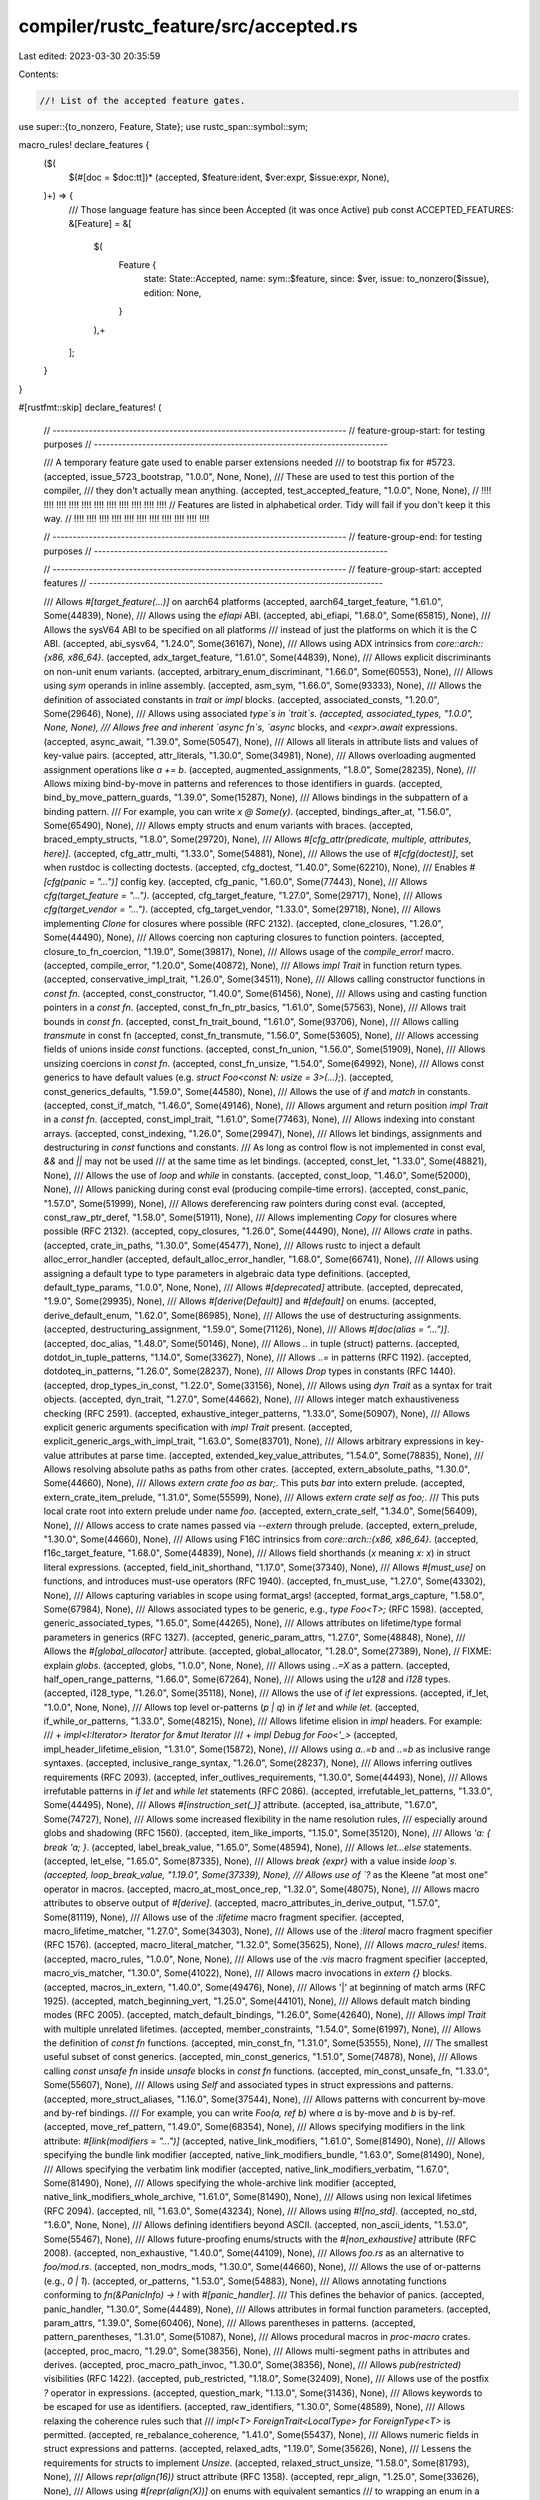 compiler/rustc_feature/src/accepted.rs
======================================

Last edited: 2023-03-30 20:35:59

Contents:

.. code-block:: rs

    //! List of the accepted feature gates.

use super::{to_nonzero, Feature, State};
use rustc_span::symbol::sym;

macro_rules! declare_features {
    ($(
        $(#[doc = $doc:tt])* (accepted, $feature:ident, $ver:expr, $issue:expr, None),
    )+) => {
        /// Those language feature has since been Accepted (it was once Active)
        pub const ACCEPTED_FEATURES: &[Feature] = &[
            $(
                Feature {
                    state: State::Accepted,
                    name: sym::$feature,
                    since: $ver,
                    issue: to_nonzero($issue),
                    edition: None,
                }
            ),+
        ];
    }
}

#[rustfmt::skip]
declare_features! (
    // -------------------------------------------------------------------------
    // feature-group-start: for testing purposes
    // -------------------------------------------------------------------------

    /// A temporary feature gate used to enable parser extensions needed
    /// to bootstrap fix for #5723.
    (accepted, issue_5723_bootstrap, "1.0.0", None, None),
    /// These are used to test this portion of the compiler,
    /// they don't actually mean anything.
    (accepted, test_accepted_feature, "1.0.0", None, None),
    // !!!!    !!!!    !!!!    !!!!   !!!!    !!!!    !!!!    !!!!    !!!!    !!!!    !!!!
    // Features are listed in alphabetical order. Tidy will fail if you don't keep it this way.
    // !!!!    !!!!    !!!!    !!!!   !!!!    !!!!    !!!!    !!!!    !!!!    !!!!    !!!!

    // -------------------------------------------------------------------------
    // feature-group-end: for testing purposes
    // -------------------------------------------------------------------------

    // -------------------------------------------------------------------------
    // feature-group-start: accepted features
    // -------------------------------------------------------------------------

    /// Allows `#[target_feature(...)]` on aarch64 platforms
    (accepted, aarch64_target_feature, "1.61.0", Some(44839), None),
    /// Allows using the `efiapi` ABI.
    (accepted, abi_efiapi, "1.68.0", Some(65815), None),
    /// Allows the sysV64 ABI to be specified on all platforms
    /// instead of just the platforms on which it is the C ABI.
    (accepted, abi_sysv64, "1.24.0", Some(36167), None),
    /// Allows using ADX intrinsics from `core::arch::{x86, x86_64}`.
    (accepted, adx_target_feature, "1.61.0", Some(44839), None),
    /// Allows explicit discriminants on non-unit enum variants.
    (accepted, arbitrary_enum_discriminant, "1.66.0", Some(60553), None),
    /// Allows using `sym` operands in inline assembly.
    (accepted, asm_sym, "1.66.0", Some(93333), None),
    /// Allows the definition of associated constants in `trait` or `impl` blocks.
    (accepted, associated_consts, "1.20.0", Some(29646), None),
    /// Allows using associated `type`s in `trait`s.
    (accepted, associated_types, "1.0.0", None, None),
    /// Allows free and inherent `async fn`s, `async` blocks, and `<expr>.await` expressions.
    (accepted, async_await, "1.39.0", Some(50547), None),
    /// Allows all literals in attribute lists and values of key-value pairs.
    (accepted, attr_literals, "1.30.0", Some(34981), None),
    /// Allows overloading augmented assignment operations like `a += b`.
    (accepted, augmented_assignments, "1.8.0", Some(28235), None),
    /// Allows mixing bind-by-move in patterns and references to those identifiers in guards.
    (accepted, bind_by_move_pattern_guards, "1.39.0", Some(15287), None),
    /// Allows bindings in the subpattern of a binding pattern.
    /// For example, you can write `x @ Some(y)`.
    (accepted, bindings_after_at, "1.56.0", Some(65490), None),
    /// Allows empty structs and enum variants with braces.
    (accepted, braced_empty_structs, "1.8.0", Some(29720), None),
    /// Allows `#[cfg_attr(predicate, multiple, attributes, here)]`.
    (accepted, cfg_attr_multi, "1.33.0", Some(54881), None),
    /// Allows the use of `#[cfg(doctest)]`, set when rustdoc is collecting doctests.
    (accepted, cfg_doctest, "1.40.0", Some(62210), None),
    /// Enables `#[cfg(panic = "...")]` config key.
    (accepted, cfg_panic, "1.60.0", Some(77443), None),
    /// Allows `cfg(target_feature = "...")`.
    (accepted, cfg_target_feature, "1.27.0", Some(29717), None),
    /// Allows `cfg(target_vendor = "...")`.
    (accepted, cfg_target_vendor, "1.33.0", Some(29718), None),
    /// Allows implementing `Clone` for closures where possible (RFC 2132).
    (accepted, clone_closures, "1.26.0", Some(44490), None),
    /// Allows coercing non capturing closures to function pointers.
    (accepted, closure_to_fn_coercion, "1.19.0", Some(39817), None),
    /// Allows usage of the `compile_error!` macro.
    (accepted, compile_error, "1.20.0", Some(40872), None),
    /// Allows `impl Trait` in function return types.
    (accepted, conservative_impl_trait, "1.26.0", Some(34511), None),
    /// Allows calling constructor functions in `const fn`.
    (accepted, const_constructor, "1.40.0", Some(61456), None),
    /// Allows using and casting function pointers in a `const fn`.
    (accepted, const_fn_fn_ptr_basics, "1.61.0", Some(57563), None),
    /// Allows trait bounds in `const fn`.
    (accepted, const_fn_trait_bound, "1.61.0", Some(93706), None),
    /// Allows calling `transmute` in const fn
    (accepted, const_fn_transmute, "1.56.0", Some(53605), None),
    /// Allows accessing fields of unions inside `const` functions.
    (accepted, const_fn_union, "1.56.0", Some(51909), None),
    /// Allows unsizing coercions in `const fn`.
    (accepted, const_fn_unsize, "1.54.0", Some(64992), None),
    /// Allows const generics to have default values (e.g. `struct Foo<const N: usize = 3>(...);`).
    (accepted, const_generics_defaults, "1.59.0", Some(44580), None),
    /// Allows the use of `if` and `match` in constants.
    (accepted, const_if_match, "1.46.0", Some(49146), None),
    /// Allows argument and return position `impl Trait` in a `const fn`.
    (accepted, const_impl_trait, "1.61.0", Some(77463), None),
    /// Allows indexing into constant arrays.
    (accepted, const_indexing, "1.26.0", Some(29947), None),
    /// Allows let bindings, assignments and destructuring in `const` functions and constants.
    /// As long as control flow is not implemented in const eval, `&&` and `||` may not be used
    /// at the same time as let bindings.
    (accepted, const_let, "1.33.0", Some(48821), None),
    /// Allows the use of `loop` and `while` in constants.
    (accepted, const_loop, "1.46.0", Some(52000), None),
    /// Allows panicking during const eval (producing compile-time errors).
    (accepted, const_panic, "1.57.0", Some(51999), None),
    /// Allows dereferencing raw pointers during const eval.
    (accepted, const_raw_ptr_deref, "1.58.0", Some(51911), None),
    /// Allows implementing `Copy` for closures where possible (RFC 2132).
    (accepted, copy_closures, "1.26.0", Some(44490), None),
    /// Allows `crate` in paths.
    (accepted, crate_in_paths, "1.30.0", Some(45477), None),
    /// Allows rustc to inject a default alloc_error_handler
    (accepted, default_alloc_error_handler, "1.68.0", Some(66741), None),
    /// Allows using assigning a default type to type parameters in algebraic data type definitions.
    (accepted, default_type_params, "1.0.0", None, None),
    /// Allows `#[deprecated]` attribute.
    (accepted, deprecated, "1.9.0", Some(29935), None),
    /// Allows `#[derive(Default)]` and `#[default]` on enums.
    (accepted, derive_default_enum, "1.62.0", Some(86985), None),
    /// Allows the use of destructuring assignments.
    (accepted, destructuring_assignment, "1.59.0", Some(71126), None),
    /// Allows `#[doc(alias = "...")]`.
    (accepted, doc_alias, "1.48.0", Some(50146), None),
    /// Allows `..` in tuple (struct) patterns.
    (accepted, dotdot_in_tuple_patterns, "1.14.0", Some(33627), None),
    /// Allows `..=` in patterns (RFC 1192).
    (accepted, dotdoteq_in_patterns, "1.26.0", Some(28237), None),
    /// Allows `Drop` types in constants (RFC 1440).
    (accepted, drop_types_in_const, "1.22.0", Some(33156), None),
    /// Allows using `dyn Trait` as a syntax for trait objects.
    (accepted, dyn_trait, "1.27.0", Some(44662), None),
    /// Allows integer match exhaustiveness checking (RFC 2591).
    (accepted, exhaustive_integer_patterns, "1.33.0", Some(50907), None),
    /// Allows explicit generic arguments specification with `impl Trait` present.
    (accepted, explicit_generic_args_with_impl_trait, "1.63.0", Some(83701), None),
    /// Allows arbitrary expressions in key-value attributes at parse time.
    (accepted, extended_key_value_attributes, "1.54.0", Some(78835), None),
    /// Allows resolving absolute paths as paths from other crates.
    (accepted, extern_absolute_paths, "1.30.0", Some(44660), None),
    /// Allows `extern crate foo as bar;`. This puts `bar` into extern prelude.
    (accepted, extern_crate_item_prelude, "1.31.0", Some(55599), None),
    /// Allows `extern crate self as foo;`.
    /// This puts local crate root into extern prelude under name `foo`.
    (accepted, extern_crate_self, "1.34.0", Some(56409), None),
    /// Allows access to crate names passed via `--extern` through prelude.
    (accepted, extern_prelude, "1.30.0", Some(44660), None),
    /// Allows using F16C intrinsics from `core::arch::{x86, x86_64}`.
    (accepted, f16c_target_feature, "1.68.0", Some(44839), None),
    /// Allows field shorthands (`x` meaning `x: x`) in struct literal expressions.
    (accepted, field_init_shorthand, "1.17.0", Some(37340), None),
    /// Allows `#[must_use]` on functions, and introduces must-use operators (RFC 1940).
    (accepted, fn_must_use, "1.27.0", Some(43302), None),
    /// Allows capturing variables in scope using format_args!
    (accepted, format_args_capture, "1.58.0", Some(67984), None),
    /// Allows associated types to be generic, e.g., `type Foo<T>;` (RFC 1598).
    (accepted, generic_associated_types, "1.65.0", Some(44265), None),
    /// Allows attributes on lifetime/type formal parameters in generics (RFC 1327).
    (accepted, generic_param_attrs, "1.27.0", Some(48848), None),
    /// Allows the `#[global_allocator]` attribute.
    (accepted, global_allocator, "1.28.0", Some(27389), None),
    // FIXME: explain `globs`.
    (accepted, globs, "1.0.0", None, None),
    /// Allows using `..=X` as a pattern.
    (accepted, half_open_range_patterns, "1.66.0", Some(67264), None),
    /// Allows using the `u128` and `i128` types.
    (accepted, i128_type, "1.26.0", Some(35118), None),
    /// Allows the use of `if let` expressions.
    (accepted, if_let, "1.0.0", None, None),
    /// Allows top level or-patterns (`p | q`) in `if let` and `while let`.
    (accepted, if_while_or_patterns, "1.33.0", Some(48215), None),
    /// Allows lifetime elision in `impl` headers. For example:
    /// + `impl<I:Iterator> Iterator for &mut Iterator`
    /// + `impl Debug for Foo<'_>`
    (accepted, impl_header_lifetime_elision, "1.31.0", Some(15872), None),
    /// Allows using `a..=b` and `..=b` as inclusive range syntaxes.
    (accepted, inclusive_range_syntax, "1.26.0", Some(28237), None),
    /// Allows inferring outlives requirements (RFC 2093).
    (accepted, infer_outlives_requirements, "1.30.0", Some(44493), None),
    /// Allows irrefutable patterns in `if let` and `while let` statements (RFC 2086).
    (accepted, irrefutable_let_patterns, "1.33.0", Some(44495), None),
    /// Allows `#[instruction_set(_)]` attribute.
    (accepted, isa_attribute, "1.67.0", Some(74727), None),
    /// Allows some increased flexibility in the name resolution rules,
    /// especially around globs and shadowing (RFC 1560).
    (accepted, item_like_imports, "1.15.0", Some(35120), None),
    /// Allows `'a: { break 'a; }`.
    (accepted, label_break_value, "1.65.0", Some(48594), None),
    /// Allows `let...else` statements.
    (accepted, let_else, "1.65.0", Some(87335), None),
    /// Allows `break {expr}` with a value inside `loop`s.
    (accepted, loop_break_value, "1.19.0", Some(37339), None),
    /// Allows use of `?` as the Kleene "at most one" operator in macros.
    (accepted, macro_at_most_once_rep, "1.32.0", Some(48075), None),
    /// Allows macro attributes to observe output of `#[derive]`.
    (accepted, macro_attributes_in_derive_output, "1.57.0", Some(81119), None),
    /// Allows use of the `:lifetime` macro fragment specifier.
    (accepted, macro_lifetime_matcher, "1.27.0", Some(34303), None),
    /// Allows use of the `:literal` macro fragment specifier (RFC 1576).
    (accepted, macro_literal_matcher, "1.32.0", Some(35625), None),
    /// Allows `macro_rules!` items.
    (accepted, macro_rules, "1.0.0", None, None),
    /// Allows use of the `:vis` macro fragment specifier
    (accepted, macro_vis_matcher, "1.30.0", Some(41022), None),
    /// Allows macro invocations in `extern {}` blocks.
    (accepted, macros_in_extern, "1.40.0", Some(49476), None),
    /// Allows '|' at beginning of match arms (RFC 1925).
    (accepted, match_beginning_vert, "1.25.0", Some(44101), None),
    /// Allows default match binding modes (RFC 2005).
    (accepted, match_default_bindings, "1.26.0", Some(42640), None),
    /// Allows `impl Trait` with multiple unrelated lifetimes.
    (accepted, member_constraints, "1.54.0", Some(61997), None),
    /// Allows the definition of `const fn` functions.
    (accepted, min_const_fn, "1.31.0", Some(53555), None),
    /// The smallest useful subset of const generics.
    (accepted, min_const_generics, "1.51.0", Some(74878), None),
    /// Allows calling `const unsafe fn` inside `unsafe` blocks in `const fn` functions.
    (accepted, min_const_unsafe_fn, "1.33.0", Some(55607), None),
    /// Allows using `Self` and associated types in struct expressions and patterns.
    (accepted, more_struct_aliases, "1.16.0", Some(37544), None),
    /// Allows patterns with concurrent by-move and by-ref bindings.
    /// For example, you can write `Foo(a, ref b)` where `a` is by-move and `b` is by-ref.
    (accepted, move_ref_pattern, "1.49.0", Some(68354), None),
    /// Allows specifying modifiers in the link attribute: `#[link(modifiers = "...")]`
    (accepted, native_link_modifiers, "1.61.0", Some(81490), None),
    /// Allows specifying the bundle link modifier
    (accepted, native_link_modifiers_bundle, "1.63.0", Some(81490), None),
    /// Allows specifying the verbatim link modifier
    (accepted, native_link_modifiers_verbatim, "1.67.0", Some(81490), None),
    /// Allows specifying the whole-archive link modifier
    (accepted, native_link_modifiers_whole_archive, "1.61.0", Some(81490), None),
    /// Allows using non lexical lifetimes (RFC 2094).
    (accepted, nll, "1.63.0", Some(43234), None),
    /// Allows using `#![no_std]`.
    (accepted, no_std, "1.6.0", None, None),
    /// Allows defining identifiers beyond ASCII.
    (accepted, non_ascii_idents, "1.53.0", Some(55467), None),
    /// Allows future-proofing enums/structs with the `#[non_exhaustive]` attribute (RFC 2008).
    (accepted, non_exhaustive, "1.40.0", Some(44109), None),
    /// Allows `foo.rs` as an alternative to `foo/mod.rs`.
    (accepted, non_modrs_mods, "1.30.0", Some(44660), None),
    /// Allows the use of or-patterns (e.g., `0 | 1`).
    (accepted, or_patterns, "1.53.0", Some(54883), None),
    /// Allows annotating functions conforming to `fn(&PanicInfo) -> !` with `#[panic_handler]`.
    /// This defines the behavior of panics.
    (accepted, panic_handler, "1.30.0", Some(44489), None),
    /// Allows attributes in formal function parameters.
    (accepted, param_attrs, "1.39.0", Some(60406), None),
    /// Allows parentheses in patterns.
    (accepted, pattern_parentheses, "1.31.0", Some(51087), None),
    /// Allows procedural macros in `proc-macro` crates.
    (accepted, proc_macro, "1.29.0", Some(38356), None),
    /// Allows multi-segment paths in attributes and derives.
    (accepted, proc_macro_path_invoc, "1.30.0", Some(38356), None),
    /// Allows `pub(restricted)` visibilities (RFC 1422).
    (accepted, pub_restricted, "1.18.0", Some(32409), None),
    /// Allows use of the postfix `?` operator in expressions.
    (accepted, question_mark, "1.13.0", Some(31436), None),
    /// Allows keywords to be escaped for use as identifiers.
    (accepted, raw_identifiers, "1.30.0", Some(48589), None),
    /// Allows relaxing the coherence rules such that
    /// `impl<T> ForeignTrait<LocalType> for ForeignType<T>` is permitted.
    (accepted, re_rebalance_coherence, "1.41.0", Some(55437), None),
    /// Allows numeric fields in struct expressions and patterns.
    (accepted, relaxed_adts, "1.19.0", Some(35626), None),
    /// Lessens the requirements for structs to implement `Unsize`.
    (accepted, relaxed_struct_unsize, "1.58.0", Some(81793), None),
    /// Allows `repr(align(16))` struct attribute (RFC 1358).
    (accepted, repr_align, "1.25.0", Some(33626), None),
    /// Allows using `#[repr(align(X))]` on enums with equivalent semantics
    /// to wrapping an enum in a wrapper struct with `#[repr(align(X))]`.
    (accepted, repr_align_enum, "1.37.0", Some(57996), None),
    /// Allows `#[repr(packed(N))]` attribute on structs.
    (accepted, repr_packed, "1.33.0", Some(33158), None),
    /// Allows `#[repr(transparent)]` attribute on newtype structs.
    (accepted, repr_transparent, "1.28.0", Some(43036), None),
    /// Allows code like `let x: &'static u32 = &42` to work (RFC 1414).
    (accepted, rvalue_static_promotion, "1.21.0", Some(38865), None),
    /// Allows `Self` in type definitions (RFC 2300).
    (accepted, self_in_typedefs, "1.32.0", Some(49303), None),
    /// Allows `Self` struct constructor (RFC 2302).
    (accepted, self_struct_ctor, "1.32.0", Some(51994), None),
    /// Allows using subslice patterns, `[a, .., b]` and `[a, xs @ .., b]`.
    (accepted, slice_patterns, "1.42.0", Some(62254), None),
    /// Allows use of `&foo[a..b]` as a slicing syntax.
    (accepted, slicing_syntax, "1.0.0", None, None),
    /// Allows elision of `'static` lifetimes in `static`s and `const`s.
    (accepted, static_in_const, "1.17.0", Some(35897), None),
    /// Allows the definition recursive static items.
    (accepted, static_recursion, "1.17.0", Some(29719), None),
    /// Allows attributes on struct literal fields.
    (accepted, struct_field_attributes, "1.20.0", Some(38814), None),
    /// Allows struct variants `Foo { baz: u8, .. }` in enums (RFC 418).
    (accepted, struct_variant, "1.0.0", None, None),
    /// Allows `#[target_feature(...)]`.
    (accepted, target_feature, "1.27.0", None, None),
    /// Allows `fn main()` with return types which implements `Termination` (RFC 1937).
    (accepted, termination_trait, "1.26.0", Some(43301), None),
    /// Allows `#[test]` functions where the return type implements `Termination` (RFC 1937).
    (accepted, termination_trait_test, "1.27.0", Some(48854), None),
    /// Allows attributes scoped to tools.
    (accepted, tool_attributes, "1.30.0", Some(44690), None),
    /// Allows scoped lints.
    (accepted, tool_lints, "1.31.0", Some(44690), None),
    /// Allows `#[track_caller]` to be used which provides
    /// accurate caller location reporting during panic (RFC 2091).
    (accepted, track_caller, "1.46.0", Some(47809), None),
    /// Allows #[repr(transparent)] on univariant enums (RFC 2645).
    (accepted, transparent_enums, "1.42.0", Some(60405), None),
    /// Allows indexing tuples.
    (accepted, tuple_indexing, "1.0.0", None, None),
    /// Allows paths to enum variants on type aliases including `Self`.
    (accepted, type_alias_enum_variants, "1.37.0", Some(49683), None),
    /// Allows macros to appear in the type position.
    (accepted, type_macros, "1.13.0", Some(27245), None),
    /// Allows `const _: TYPE = VALUE`.
    (accepted, underscore_const_names, "1.37.0", Some(54912), None),
    /// Allows `use path as _;` and `extern crate c as _;`.
    (accepted, underscore_imports, "1.33.0", Some(48216), None),
    /// Allows `'_` placeholder lifetimes.
    (accepted, underscore_lifetimes, "1.26.0", Some(44524), None),
    /// Allows `use x::y;` to search `x` in the current scope.
    (accepted, uniform_paths, "1.32.0", Some(53130), None),
    /// Allows `impl Trait` in function arguments.
    (accepted, universal_impl_trait, "1.26.0", Some(34511), None),
    /// Allows arbitrary delimited token streams in non-macro attributes.
    (accepted, unrestricted_attribute_tokens, "1.34.0", Some(55208), None),
    /// The `unsafe_op_in_unsafe_fn` lint (allowed by default): no longer treat an unsafe function as an unsafe block.
    (accepted, unsafe_block_in_unsafe_fn, "1.52.0", Some(71668), None),
    /// Allows importing and reexporting macros with `use`,
    /// enables macro modularization in general.
    (accepted, use_extern_macros, "1.30.0", Some(35896), None),
    /// Allows nested groups in `use` items (RFC 2128).
    (accepted, use_nested_groups, "1.25.0", Some(44494), None),
    /// Allows `#[used]` to preserve symbols (see llvm.compiler.used).
    (accepted, used, "1.30.0", Some(40289), None),
    /// Allows the use of `while let` expressions.
    (accepted, while_let, "1.0.0", None, None),
    /// Allows `#![windows_subsystem]`.
    (accepted, windows_subsystem, "1.18.0", Some(37499), None),
    // !!!!    !!!!    !!!!    !!!!   !!!!    !!!!    !!!!    !!!!    !!!!    !!!!    !!!!
    // Features are listed in alphabetical order. Tidy will fail if you don't keep it this way.
    // !!!!    !!!!    !!!!    !!!!   !!!!    !!!!    !!!!    !!!!    !!!!    !!!!    !!!!

    // -------------------------------------------------------------------------
    // feature-group-end: accepted features
    // -------------------------------------------------------------------------
);


